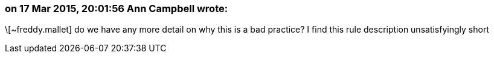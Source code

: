 === on 17 Mar 2015, 20:01:56 Ann Campbell wrote:
\[~freddy.mallet] do we have any more detail on why this is a bad practice? I find this rule description unsatisfyingly short

